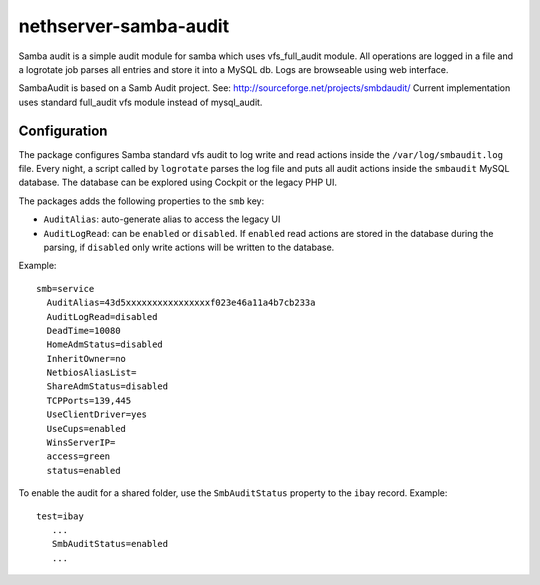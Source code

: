 ======================
nethserver-samba-audit
======================

Samba audit is a simple audit module for samba which uses vfs_full_audit module.
All operations are logged in a file and a logrotate job parses all entries and store it into a MySQL db.
Logs are browseable using web interface.

SambaAudit is based on a Samb Audit project. See: http://sourceforge.net/projects/smbdaudit/
Current implementation uses standard full_audit vfs module instead of mysql_audit.


Configuration
=============

The package configures Samba standard vfs audit to log write and read actions inside the ``/var/log/smbaudit.log`` file.
Every night, a script called by ``logrotate`` parses the log file and puts all audit actions inside the ``smbaudit`` MySQL database.
The database can be explored using Cockpit or the legacy PHP UI.

The packages adds the following properties to the ``smb`` key:

- ``AuditAlias``: auto-generate alias to access the legacy UI
- ``AuditLogRead``: can be ``enabled`` or ``disabled``. If ``enabled`` read actions are stored in the database during the parsing,
  if ``disabled`` only write actions will be written to the database.

Example: ::

  smb=service
    AuditAlias=43d5xxxxxxxxxxxxxxxxf023e46a11a4b7cb233a
    AuditLogRead=disabled
    DeadTime=10080
    HomeAdmStatus=disabled
    InheritOwner=no
    NetbiosAliasList=
    ShareAdmStatus=disabled
    TCPPorts=139,445
    UseClientDriver=yes
    UseCups=enabled
    WinsServerIP=
    access=green
    status=enabled


To enable the audit for a shared folder, use the ``SmbAuditStatus`` property to the ``ibay`` record.
Example: ::

 test=ibay
    ...
    SmbAuditStatus=enabled
    ...


